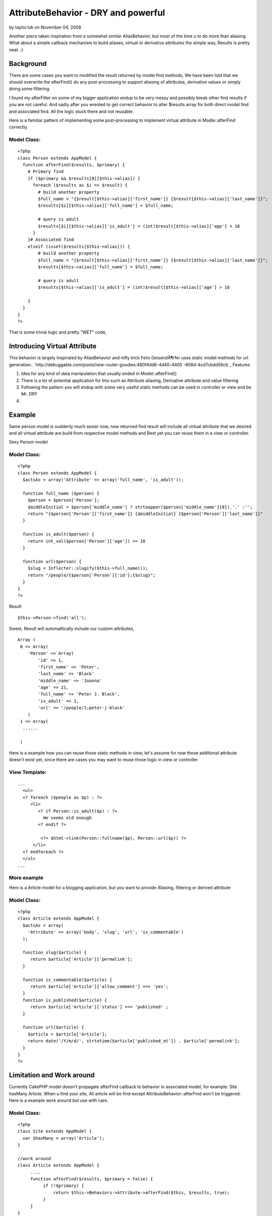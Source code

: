 AttributeBehavior - DRY and powerful
====================================

by taylor.luk on November 04, 2008

Another piece taken inspiration from a somewhat similar AliasBehavior,
but most of the time u to do more than aliasing. What about a simple
callback mechanism to build aliases, virtual or derivative attributes
the simple way, Results is pretty neat. :)


Background
----------
There are some cases you want to modified the result returned by model
find methods, We have been told that we should overwrite the
afterFind() do any post-processing to support aliasing of attributes,
derivative values or simply doing some filtering.

I found my afterFilter on some of my bigger application endup to be
very messy and possibly break other find results if you are not
careful. And sadly after you wrested to get correct behavior to alter
$results array for both direct model find and associated find. All the
logic stuck there and not reusable.

Here is a familiar pattern of implementing some post-processing to
implement virtual attribute in Modle::afterFind correctly.

Model Class:
````````````

::

    <?php 
    class Person extends AppModel {
      function afterFind($results, $primary) {
        # Primary find 
        if ($primary && $results[0][$this->alias]) {
          foreach ($results as $i => $result) {
            # build another property
            $full_name = "{$result[$this->alias]['first_name']} {$result[$this->alias]['last_name']}";
            $results[$i][$this->alias]['full_name'] = $full_name;
          
            # query is adult 
            $results[$i][$this->alias]['is_adult'] = (int)$result[$this->alias]['age'] > 18
          }
        }# Associated find
        elseif (isset($results[$this->alias])) {
            # build another property
            $full_name = "{$result[$this->alias]['first_name']} {$result[$this->alias]['last_name']}";
            $results[$this->alias]['full_name'] = $full_name;
          
            # query is adult 
            $results[$this->alias]['is_adult'] = (int)$result[$this->alias]['age'] > 18
    
        }
      }
    }
    ?>

That is some trivial logic and pretty "WET" code,


Introducing Virtual Attribute
-----------------------------

This behavior is largely Inspirated by AliasBehavior and nifty trick
Felix GeisendÃ¶rfer uses static model methods for url generation..
`http://debuggable.com/posts/new-router-goodies:480f4dd6-4d40-4405
-908d-4cd7cbdd56cb`_
Features

#. Idea for any kind of data manipulation that usually ended in
   Model::afterFind()
#. There is a lot of potential application for this such as Attribute
   aliasing, Derivative attribute and value filtering
#. Following the pattern you will endup with some very useful static
   methods can be used in controller or view and be Mr. DRY
#.



Example
-------
Same person model is suddenly much sexier now, now returned find
result will include all virtual attribute that we desired and all
virtual attribute are build from respective model methods and Best yet
you can reuse them in a view or controller.

Sexy Person model

Model Class:
````````````

::

    <?php 
    class Person extends AppModel {
      $actsAs = array('Attribute' => array('full_name', 'is_adult'));
     
      function full_name ($person) {
        $person = $person['Person'];
        $middleInitial = $person['middle_name'] ? strtoupper($person['middle_name'][0]).'.' :'';
        return "{$person['Person']['first_name']} {$middleInitial} {$person['Person']['last_name']}" 
      }
      
      function is_adult($person) {
        return int_val($person['Person']['age']) >= 18
      }
    
      function url($person) {
        $slug = Inflecter::slugify($this->full_name());
        return "/people/{$person['Person']['id'};{$slug}";
      }
    }
    ?>

Result

::

    
      $this->Person->find('all');

Sweet, Result will automattically include our custom attributes,

::

    
    Array (
     0 => Array(
        'Person' => Array(
            'id' => 1,
            'first_name' => 'Peter',
            'last_name' => 'Black'
            'middle_name' => 'Joanna'
            'age' => 21,
            'full_name' => 'Peter J. Black',
            'is_adult' => 1,
            'url' => '/people/1;peter-j-black'
        )  
     1 => Array(
      ......  
       
     )  

Here is a example how you can reuse those static methods in view,
let's assume for now those additional attribute doesn't exist yet,
since there are cases you may want to reuse those logic in view or
controller

View Template:
``````````````

::

    
    ...
      <ul>
      <? foreach ($people as $p) : ?>
         <li>
            <? if Person::is_adult($p) : ?>
              He seems old enough 
            <? endif ?>
          
             <?= $html->link(Person::fullname($p), Person::url($p)) ?>
          </li>
      <? endforeach ?>
      </ul>
    ...



More example
````````````

Here is a Article model for a blogging application, but you want to
provide Aliasing, filtering or derived attribute

Model Class:
````````````

::

    <?php 
    class Article extends AppModel {
      $actsAs = array(
        'Attribute' => array('body', 'slug', 'url', 'is_commentable')
      );
     
      function slug($article) {
         return $article['Article']['permalink'];
      }
    
      function is_commentable($article) {
         return $article['Article']['allow_comment'] === 'yes';
      }
      function is_published($article) {
         return $article['Article']['status'] === 'published' ;
      }  
      
      function url($article) {
        $article = $article['Article'];
        return date('/Y/m/d/', strtotime($article['published_at']) . $article['permalink'];
      }
    }
    ?>



Limitation and Work around
--------------------------
Currently CakePHP model doesn't propagate afterFind callback to
behavior in associated model, for example: Site hasMany Article.
When u find your site, All article will be find except
AttributeBehavior::afterFind won't be triggered. Here is a example
work around but use with care.

Model Class:
````````````

::

    <?php 
    class Site extends AppModel {
      var $hasMany = array('Article');
    }
    
    //work around
    class Article extends AppModel {
         ....
         function afterFind($results, $primary = false) {
              if (!$primary) {
                  return $this->Behaviors->Attribute->afterFind($this, $results, true);
              }
         }
    }
    ?>



Code
----

Save as app/models/behaviors/attribute.php


Model Class:
````````````

::

    <?php 
    class AttributeBehavior extends ModelBehavior {
        function setup(&$model, $config = array()) {
            if (is_string($config))
                $config = array($config);
    
            $this->settings[$model->alias] = $config;   
        }
        
        function afterFind(&$model, $results = array(), $primary = false) {
            $attributes = $this->settings[$model->alias];
            
            if ($primary && isset($results[0][$model->alias])) {
                foreach($results as $i => $result) {
                    foreach ($attributes as $attr) {
                        if (method_exists($model, $attr) && !is_null($tmp = $model->$attr($result))) {
                            $results[$i][$model->alias][$attr] = $tmp;
                        } 
                    }
                }
            } 
            elseif (isset($results[$model->alias])) {
                foreach ($attributes as $attr) {
                    if (method_exists($model, $attr) &&  !is_null($tmp = $model->$attr($result))) {
                        $results[$model->alias][$attr] = $tmp; 
                    }
                }
            }
            return $results;
        }
    } 
    ?>
    ?>



.. _http://debuggable.com/posts/new-router-goodies:480f4dd6-4d40-4405-908d-4cd7cbdd56cb: http://debuggable.com/posts/new-router-goodies:480f4dd6-4d40-4405-908d-4cd7cbdd56cb
.. meta::
    :title: AttributeBehavior - DRY and powerful
    :description: CakePHP Article related to model,behavior,attribute,dry,attributes,callback,virtual,computed,Behaviors
    :keywords: model,behavior,attribute,dry,attributes,callback,virtual,computed,Behaviors
    :copyright: Copyright 2008 taylor.luk
    :category: behaviors

